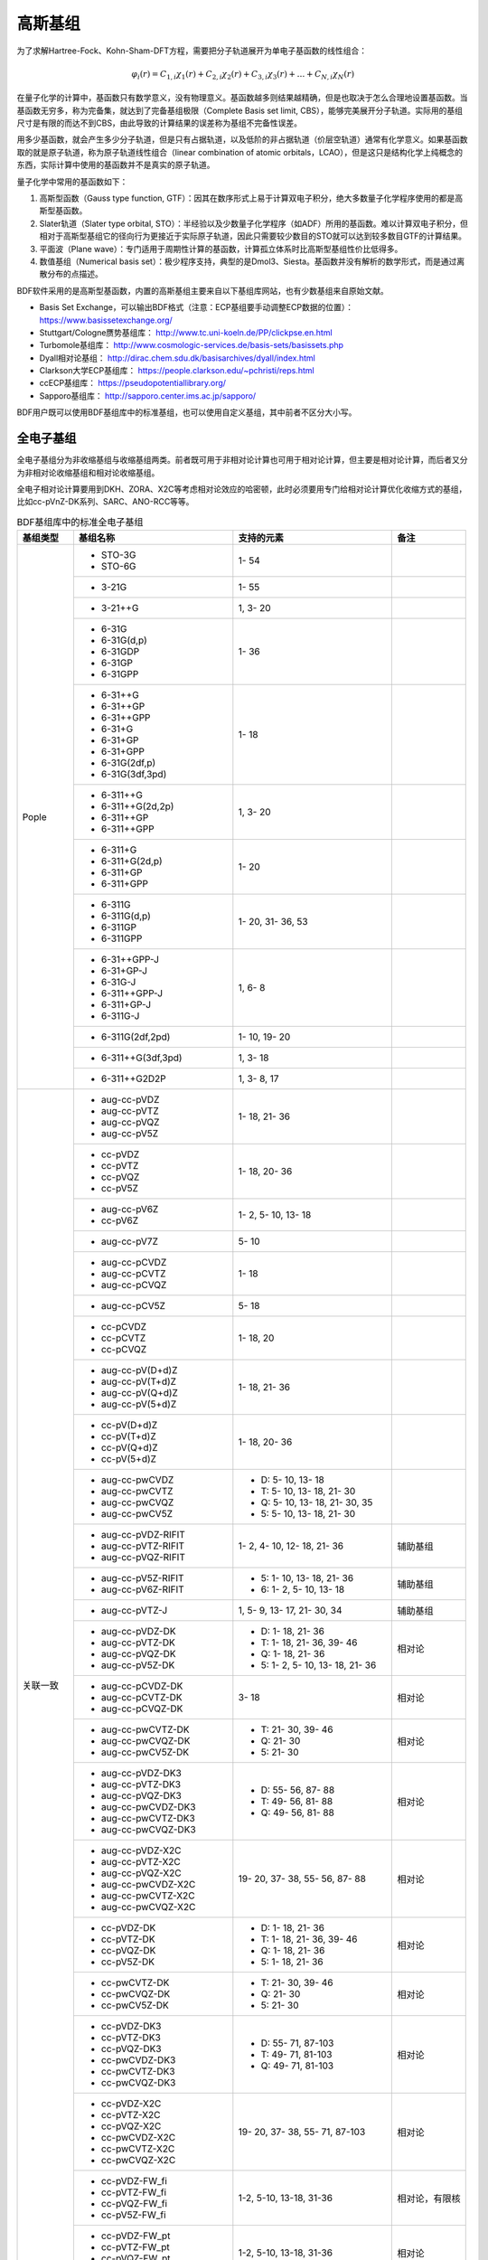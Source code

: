 高斯基组
================================================

为了求解Hartree-Fock、Kohn-Sham-DFT方程，需要把分子轨道展开为单电子基函数的线性组合：

.. math::
    \varphi_{i}(r) = C_{1,i}\chi_{1}(r) + C_{2,i}\chi_{2}(r) + C_{3,i}\chi_{3}(r) + \dots + C_{N,i}\chi_{N}(r)

在量子化学的计算中，基函数只有数学意义，没有物理意义。基函数越多则结果越精确，但是也取决于怎么合理地设置基函数。当基函数无穷多，称为完备集，就达到了完备基组极限（Complete Basis set limit, CBS），能够完美展开分子轨道。实际用的基组尺寸是有限的而达不到CBS，由此导致的计算结果的误差称为基组不完备性误差。

用多少基函数，就会产生多少分子轨道，但是只有占据轨道，以及低阶的非占据轨道（价层空轨道）通常有化学意义。如果基函数取的就是原子轨道，称为原子轨道线性组合（linear combination of atomic orbitals，LCAO），但是这只是结构化学上纯概念的东西，实际计算中使用的基函数并不是真实的原子轨道。

量子化学中常用的基函数如下：

#. 高斯型函数（Gauss type function, GTF）：因其在数序形式上易于计算双电子积分，绝大多数量子化学程序使用的都是高斯型基函数。
#. Slater轨道（Slater type orbital, STO）：半经验以及少数量子化学程序（如ADF）所用的基函数。难以计算双电子积分，但相对于高斯型基组它的径向行为更接近于实际原子轨道，因此只需要较少数目的STO就可以达到较多数目GTF的计算结果。
#. 平面波（Plane wave）：专门适用于周期性计算的基函数，计算孤立体系时比高斯型基组性价比低得多。
#. 数值基组（Numerical basis set）：极少程序支持，典型的是Dmol3、Siesta。基函数并没有解析的数学形式，而是通过离散分布的点描述。

BDF软件采用的是高斯型基函数，内置的高斯基组主要来自以下基组库网站，也有少数基组来自原始文献。

* Basis Set Exchange，可以输出BDF格式（注意：ECP基组要手动调整ECP数据的位置）： https://www.basissetexchange.org/
* Stuttgart/Cologne赝势基组库： http://www.tc.uni-koeln.de/PP/clickpse.en.html
* Turbomole基组库： http://www.cosmologic-services.de/basis-sets/basissets.php
* Dyall相对论基组： http://dirac.chem.sdu.dk/basisarchives/dyall/index.html
* Clarkson大学ECP基组库： https://people.clarkson.edu/~pchristi/reps.html
* ccECP基组库： https://pseudopotentiallibrary.org/
* Sapporo基组库： http://sapporo.center.ims.ac.jp/sapporo/

BDF用户既可以使用BDF基组库中的标准基组，也可以使用自定义基组，其中前者不区分大小写。


全电子基组
------------------------------------------------

全电子基组分为非收缩基组与收缩基组两类。前者既可用于非相对论计算也可用于相对论计算，但主要是相对论计算，而后者又分为非相对论收缩基组和相对论收缩基组。

全电子相对论计算要用到DKH、ZORA、X2C等考虑相对论效应的哈密顿，此时必须要用专门给相对论计算优化收缩方式的基组，比如cc-pVnZ-DK系列、SARC、ANO-RCC等等。

.. table:: BDF基组库中的标准全电子基组
    :widths: auto
    :class: longtable

    +------------------------+-----------------------------+----------------------------------------+------------------------+
    | 基组类型               | 基组名称                    | 支持的元素                             | 备注                   |
    +========================+=============================+========================================+========================+
    | Pople                  | - STO-3G                    | 1- 54                                  |                        |
    |                        | - STO-6G                    |                                        |                        |
    +                        +-----------------------------+----------------------------------------+------------------------+
    |                        | - 3-21G                     | 1- 55                                  |                        |
    +                        +-----------------------------+----------------------------------------+------------------------+
    |                        | - 3-21++G                   | 1,  3- 20                              |                        |
    +                        +-----------------------------+----------------------------------------+------------------------+
    |                        | - 6-31G                     | 1- 36                                  |                        |
    |                        | - 6-31G(d,p)                |                                        |                        |
    |                        | - 6-31GDP                   |                                        |                        |
    |                        | - 6-31GP                    |                                        |                        |
    |                        | - 6-31GPP                   |                                        |                        |
    +                        +-----------------------------+----------------------------------------+------------------------+
    |                        | - 6-31++G                   | 1- 18                                  |                        |
    |                        | - 6-31++GP                  |                                        |                        |
    |                        | - 6-31++GPP                 |                                        |                        |
    |                        | - 6-31+G                    |                                        |                        |
    |                        | - 6-31+GP                   |                                        |                        |
    |                        | - 6-31+GPP                  |                                        |                        |
    |                        | - 6-31G(2df,p)              |                                        |                        |
    |                        | - 6-31G(3df,3pd)            |                                        |                        |
    +                        +-----------------------------+----------------------------------------+------------------------+
    |                        | - 6-311++G                  | 1,  3- 20                              |                        |
    |                        | - 6-311++G(2d,2p)           |                                        |                        |
    |                        | - 6-311++GP                 |                                        |                        |
    |                        | - 6-311++GPP                |                                        |                        |
    +                        +-----------------------------+----------------------------------------+------------------------+
    |                        | - 6-311+G                   | 1- 20                                  |                        |
    |                        | - 6-311+G(2d,p)             |                                        |                        |
    |                        | - 6-311+GP                  |                                        |                        |
    |                        | - 6-311+GPP                 |                                        |                        |
    +                        +-----------------------------+----------------------------------------+------------------------+
    |                        | - 6-311G                    | 1- 20, 31- 36, 53                      |                        |
    |                        | - 6-311G(d,p)               |                                        |                        |
    |                        | - 6-311GP                   |                                        |                        |
    |                        | - 6-311GPP                  |                                        |                        |
    +                        +-----------------------------+----------------------------------------+------------------------+
    |                        | - 6-31++GPP-J               | 1,  6-  8                              |                        |
    |                        | - 6-31+GP-J                 |                                        |                        |
    |                        | - 6-31G-J                   |                                        |                        |
    |                        | - 6-311++GPP-J              |                                        |                        |
    |                        | - 6-311+GP-J                |                                        |                        |
    |                        | - 6-311G-J                  |                                        |                        |
    +                        +-----------------------------+----------------------------------------+------------------------+
    |                        | - 6-311G(2df,2pd)           | 1- 10, 19- 20                          |                        |
    +                        +-----------------------------+----------------------------------------+------------------------+
    |                        | - 6-311++G(3df,3pd)         | 1,  3- 18                              |                        |
    +                        +-----------------------------+----------------------------------------+------------------------+
    |                        | - 6-311++G2D2P              | 1,  3-  8, 17                          |                        |
    +------------------------+-----------------------------+----------------------------------------+------------------------+
    | 关联一致               | - aug-cc-pVDZ               | 1- 18, 21- 36                          |                        |
    |                        | - aug-cc-pVTZ               |                                        |                        |
    |                        | - aug-cc-pVQZ               |                                        |                        |
    |                        | - aug-cc-pV5Z               |                                        |                        |
    +                        +-----------------------------+----------------------------------------+------------------------+
    |                        | - cc-pVDZ                   | 1- 18, 20- 36                          |                        |
    |                        | - cc-pVTZ                   |                                        |                        |
    |                        | - cc-pVQZ                   |                                        |                        |
    |                        | - cc-pV5Z                   |                                        |                        |
    +                        +-----------------------------+----------------------------------------+------------------------+
    |                        | - aug-cc-pV6Z               | 1-  2,  5- 10, 13- 18                  |                        |
    |                        | - cc-pV6Z                   |                                        |                        |
    +                        +-----------------------------+----------------------------------------+------------------------+
    |                        | - aug-cc-pV7Z               | 5- 10                                  |                        |
    +                        +-----------------------------+----------------------------------------+------------------------+
    |                        | - aug-cc-pCVDZ              | 1- 18                                  |                        |
    |                        | - aug-cc-pCVTZ              |                                        |                        |
    |                        | - aug-cc-pCVQZ              |                                        |                        |
    +                        +-----------------------------+----------------------------------------+------------------------+
    |                        | - aug-cc-pCV5Z              | 5- 18                                  |                        |
    +                        +-----------------------------+----------------------------------------+------------------------+
    |                        | - cc-pCVDZ                  | 1- 18, 20                              |                        |
    |                        | - cc-pCVTZ                  |                                        |                        |
    |                        | - cc-pCVQZ                  |                                        |                        |
    +                        +-----------------------------+----------------------------------------+------------------------+
    |                        | - aug-cc-pV(D+d)Z           | 1- 18, 21- 36                          |                        |
    |                        | - aug-cc-pV(T+d)Z           |                                        |                        |
    |                        | - aug-cc-pV(Q+d)Z           |                                        |                        |
    |                        | - aug-cc-pV(5+d)Z           |                                        |                        |
    +                        +-----------------------------+----------------------------------------+------------------------+
    |                        | - cc-pV(D+d)Z               | 1- 18, 20- 36                          |                        |
    |                        | - cc-pV(T+d)Z               |                                        |                        |
    |                        | - cc-pV(Q+d)Z               |                                        |                        |
    |                        | - cc-pV(5+d)Z               |                                        |                        |
    +                        +-----------------------------+----------------------------------------+------------------------+
    |                        | - aug-cc-pwCVDZ             | - D: 5- 10, 13- 18                     |                        |
    |                        | - aug-cc-pwCVTZ             | - T: 5- 10, 13- 18, 21- 30             |                        |
    |                        | - aug-cc-pwCVQZ             | - Q: 5- 10, 13- 18, 21- 30, 35         |                        |
    |                        | - aug-cc-pwCV5Z             | - 5: 5- 10, 13- 18, 21- 30             |                        |
    +                        +-----------------------------+----------------------------------------+------------------------+
    |                        | - aug-cc-pVDZ-RIFIT         | 1-  2,  4- 10, 12- 18, 21- 36          | 辅助基组               |
    |                        | - aug-cc-pVTZ-RIFIT         |                                        |                        |
    |                        | - aug-cc-pVQZ-RIFIT         |                                        |                        |
    +                        +-----------------------------+----------------------------------------+------------------------+
    |                        | - aug-cc-pV5Z-RIFIT         | - 5: 1- 10, 13- 18, 21- 36             | 辅助基组               |
    |                        | - aug-cc-pV6Z-RIFIT         | - 6: 1-  2,  5- 10, 13- 18             |                        |
    +                        +-----------------------------+----------------------------------------+------------------------+
    |                        | - aug-cc-pVTZ-J             | 1,  5-  9, 13- 17, 21- 30, 34          | 辅助基组               |
    +                        +-----------------------------+----------------------------------------+------------------------+
    |                        | - aug-cc-pVDZ-DK            | - D: 1- 18, 21- 36                     | 相对论                 |
    |                        | - aug-cc-pVTZ-DK            | - T: 1- 18, 21- 36, 39- 46             |                        |
    |                        | - aug-cc-pVQZ-DK            | - Q: 1- 18, 21- 36                     |                        |
    |                        | - aug-cc-pV5Z-DK            | - 5: 1-  2,  5- 10, 13- 18, 21- 36     |                        |
    +                        +-----------------------------+----------------------------------------+------------------------+
    |                        | - aug-cc-pCVDZ-DK           | 3- 18                                  | 相对论                 |
    |                        | - aug-cc-pCVTZ-DK           |                                        |                        |
    |                        | - aug-cc-pCVQZ-DK           |                                        |                        |
    +                        +-----------------------------+----------------------------------------+------------------------+
    |                        | - aug-cc-pwCVTZ-DK          | - T: 21- 30, 39- 46                    | 相对论                 |
    |                        | - aug-cc-pwCVQZ-DK          | - Q: 21- 30                            |                        |
    |                        | - aug-cc-pwCV5Z-DK          | - 5: 21- 30                            |                        |
    +                        +-----------------------------+----------------------------------------+------------------------+
    |                        | - aug-cc-pVDZ-DK3           | - D: 55- 56, 87- 88                    | 相对论                 |
    |                        | - aug-cc-pVTZ-DK3           | - T: 49- 56, 81- 88                    |                        |
    |                        | - aug-cc-pVQZ-DK3           | - Q: 49- 56, 81- 88                    |                        |
    |                        | - aug-cc-pwCVDZ-DK3         |                                        |                        |
    |                        | - aug-cc-pwCVTZ-DK3         |                                        |                        |
    |                        | - aug-cc-pwCVQZ-DK3         |                                        |                        |
    +                        +-----------------------------+----------------------------------------+------------------------+
    |                        | - aug-cc-pVDZ-X2C           | 19- 20, 37- 38, 55- 56, 87- 88         | 相对论                 |
    |                        | - aug-cc-pVTZ-X2C           |                                        |                        |
    |                        | - aug-cc-pVQZ-X2C           |                                        |                        |
    |                        | - aug-cc-pwCVDZ-X2C         |                                        |                        |
    |                        | - aug-cc-pwCVTZ-X2C         |                                        |                        |
    |                        | - aug-cc-pwCVQZ-X2C         |                                        |                        |
    +                        +-----------------------------+----------------------------------------+------------------------+
    |                        | - cc-pVDZ-DK                | - D: 1- 18, 21- 36                     | 相对论                 |
    |                        | - cc-pVTZ-DK                | - T: 1- 18, 21- 36, 39- 46             |                        |
    |                        | - cc-pVQZ-DK                | - Q: 1- 18, 21- 36                     |                        |
    |                        | - cc-pV5Z-DK                | - 5: 1- 18, 21- 36                     |                        |
    +                        +-----------------------------+----------------------------------------+------------------------+
    |                        | - cc-pwCVTZ-DK              | - T: 21- 30, 39- 46                    | 相对论                 |
    |                        | - cc-pwCVQZ-DK              | - Q: 21- 30                            |                        |
    |                        | - cc-pwCV5Z-DK              | - 5: 21- 30                            |                        |
    +                        +-----------------------------+----------------------------------------+------------------------+
    |                        | - cc-pVDZ-DK3               | - D: 55- 71, 87-103                    | 相对论                 |
    |                        | - cc-pVTZ-DK3               | - T: 49- 71, 81-103                    |                        |
    |                        | - cc-pVQZ-DK3               | - Q: 49- 71, 81-103                    |                        |
    |                        | - cc-pwCVDZ-DK3             |                                        |                        |
    |                        | - cc-pwCVTZ-DK3             |                                        |                        |
    |                        | - cc-pwCVQZ-DK3             |                                        |                        |
    +                        +-----------------------------+----------------------------------------+------------------------+
    |                        | - cc-pVDZ-X2C               | 19- 20, 37- 38, 55- 71, 87-103         | 相对论                 |
    |                        | - cc-pVTZ-X2C               |                                        |                        |
    |                        | - cc-pVQZ-X2C               |                                        |                        |
    |                        | - cc-pwCVDZ-X2C             |                                        |                        |
    |                        | - cc-pwCVTZ-X2C             |                                        |                        |
    |                        | - cc-pwCVQZ-X2C             |                                        |                        |
    +                        +-----------------------------+----------------------------------------+------------------------+
    |                        | - cc-pVDZ-FW_fi             | 1-2,  5-10, 13-18, 31-36               | 相对论，有限核         |
    |                        | - cc-pVTZ-FW_fi             |                                        |                        |
    |                        | - cc-pVQZ-FW_fi             |                                        |                        |
    |                        | - cc-pV5Z-FW_fi             |                                        |                        |
    +                        +-----------------------------+----------------------------------------+------------------------+
    |                        | - cc-pVDZ-FW_pt             | 1-2,  5-10, 13-18, 31-36               | 相对论                 |
    |                        | - cc-pVTZ-FW_pt             |                                        |                        |
    |                        | - cc-pVQZ-FW_pt             |                                        |                        |
    |                        | - cc-pV5Z-FW_pt             |                                        |                        |
    +------------------------+-----------------------------+----------------------------------------+------------------------+
    | ANO                    | - ADZP-ANO                  | 1-103                                  |                        |
    +                        +-----------------------------+----------------------------------------+------------------------+
    |                        | - ANO-DK3                   | 1- 10                                  | 相对论                 |
    +                        +-----------------------------+----------------------------------------+------------------------+
    |                        | - ANO-R                     | 1- 86                                  | 相对论，有限核         |
    |                        | - ANO-R0                    |                                        |                        |
    |                        | - ANO-R1                    |                                        |                        |
    |                        | - ANO-R2                    |                                        |                        |
    |                        | - ANO-R3                    |                                        |                        |
    +                        +-----------------------------+----------------------------------------+------------------------+
    |                        | - ANO-RCC                   | 1- 96                                  | 相对论                 |
    |                        | - ANO-RCC-VDZ               |                                        |                        |
    |                        | - ANO-RCC-VDZP              |                                        |                        |
    |                        | - ANO-RCC-VTZP              |                                        |                        |
    |                        | - ANO-RCC-VQZP              |                                        |                        |
    +                        +-----------------------------+----------------------------------------+------------------------+
    |                        | - ANO-RCC-VTZ               | 3- 20, 31- 38                          | 相对论                 |
    +------------------------+-----------------------------+----------------------------------------+------------------------+
    | Turbomole              | - Def2系列                  | 全电子非相对论基组与赝势基组的混合，参见赝势基组                |
    +                        +-----------------------------+----------------------------------------+------------------------+
    |                        | - jorge-DZP                 | - D: 1-103                             |                        |
    |                        | - jorge-TZP                 | - T: 1-103                             |                        |
    |                        | - jorge-QZP                 | - Q: 1- 54                             |                        |
    +                        +-----------------------------+----------------------------------------+------------------------+
    |                        | - jorge-DZP-DKH             | - D: 1-103                             | 相对论                 |
    |                        | - jorge-TZP-DKH             | - T: 1-103                             |                        |
    |                        | - jorge-QZP-DKH             | - Q: 1- 54                             |                        |
    +                        +-----------------------------+----------------------------------------+------------------------+
    |                        | - SARC-DKH2                 | 57- 86, 89-103                         | 相对论                 |
    +                        +-----------------------------+----------------------------------------+------------------------+
    |                        | - SARC2-QZV-DKH2            | 57- 71                                 | 相对论                 |
    |                        | - SARC2-QZVP-DKH2           |                                        |                        |
    +                        +-----------------------------+----------------------------------------+------------------------+
    |                        | - x2c-SV(P)all              | 1- 86                                  | 相对论                 |
    |                        | - x2c-SVPall                |                                        |                        |
    |                        | - x2c-TZVPall               |                                        |                        |
    |                        | - x2c-TZVPPall              |                                        |                        |
    |                        | - x2c-QZVPall               |                                        |                        |
    |                        | - x2c-QZVPPall              |                                        |                        |
    |                        | - x2c-SV(P)all-2c           |                                        |                        |
    |                        | - x2c-SVPall-2c             |                                        |                        |
    |                        | - x2c-TZVPall-2c            |                                        |                        |
    |                        | - x2c-TZVPPall-2c           |                                        |                        |
    |                        | - x2c-QZVPall-2c            |                                        |                        |
    |                        | - x2c-QZVPPall-2c           |                                        |                        |
    +------------------------+-----------------------------+----------------------------------------+------------------------+
    | Sapporo                | - Sapporo-DZP               | 1- 54                                  | 2012是新版             |
    |                        | - Sapporo-TZP               |                                        |                        |
    |                        | - Sapporo-QZP               |                                        |                        |
    |                        | - Sapporo-DZP-2012          |                                        |                        |
    |                        | - Sapporo-TZP-2012          |                                        |                        |
    |                        | - Sapporo-QZP-2012          |                                        |                        |
    |                        | - Sapporo-DZP-dif           |                                        |                        |
    |                        | - Sapporo-TZP-dif           |                                        |                        |
    |                        | - Sapporo-QZP-dif           |                                        |                        |
    |                        | - Sapporo-DZP-2012-dif      |                                        |                        |
    |                        | - Sapporo-TZP-2012-dif      |                                        |                        |
    |                        | - Sapporo-QZP-2012-dif      |                                        |                        |
    +                        +-----------------------------+----------------------------------------+------------------------+
    |                        | - Sapporo-DKH3-DZP          | 1- 54                                  | 相对论                 |
    |                        | - Sapporo-DKH3-TZP          |                                        |                        |
    |                        | - Sapporo-DKH3-QZP          |                                        |                        |
    |                        | - Sapporo-DKH3-DZP-dif      |                                        |                        |
    |                        | - Sapporo-DKH3-TZP-dif      |                                        |                        |
    |                        | - Sapporo-DKH3-QZP-dif      |                                        |                        |
    +                        +-----------------------------+----------------------------------------+------------------------+
    |                        | - Sapporo-DKH3-DZP-2012     | 19- 86                                 | 相对论，有限核         |
    |                        | - Sapporo-DKH3-TZP-2012     |                                        |                        |
    |                        | - Sapporo-DKH3-QZP-2012     |                                        |                        |
    |                        | - Sapporo-DKH3-DZP-2012-dif |                                        |                        |
    |                        | - Sapporo-DKH3-TZP-2012-dif |                                        |                        |
    |                        | - Sapporo-DKH3-QZP-2012-dif |                                        |                        |
    +------------------------+-----------------------------+----------------------------------------+------------------------+
    | 非收缩                 | - UGBS                      | 1- 90, 94- 95, 98-103                  | 相对论                 |
    +                        +-----------------------------+----------------------------------------+------------------------+
    |                        | - Dirac-RPF-4Z              | 1-118                                  | 相对论                 |
    |                        | - Dirac-aug-RPF-4Z          |                                        |                        |
    +                        +-----------------------------+----------------------------------------+------------------------+
    |                        | - Dirac-Dyall.2zp           | 1-118                                  | 相对论                 |
    |                        | - Dirac-Dyall.3zp           |                                        |                        |
    |                        | - Dirac-Dyall.4zp           |                                        |                        |
    |                        | - Dirac-Dyall.ae2z          |                                        |                        |
    |                        | - Dirac-Dyall.ae3z          |                                        |                        |
    |                        | - Dirac-Dyall.ae4z          |                                        |                        |
    |                        | - Dirac-Dyall.cv2z          |                                        |                        |
    |                        | - Dirac-Dyall.cv3z          |                                        |                        |
    |                        | - Dirac-Dyall.cv4z          |                                        |                        |
    |                        | - Dirac-Dyall.v2z           |                                        |                        |
    |                        | - Dirac-Dyall.v3z           |                                        |                        |
    |                        | - Dirac-Dyall.v4z           |                                        |                        |
    +                        +-----------------------------+----------------------------------------+------------------------+
    |                        | - Dirac-Dyall.aae2z         | - 1-2, 5-10, 13-18, 31-36, 49-54       | 相对论                 |
    |                        | - Dirac-Dyall.aae3z         | - 81-86, 113-118                       |                        |
    |                        | - Dirac-Dyall.aae4z         |                                        |                        |
    |                        | - Dirac-Dyall.acv2z         |                                        |                        |
    |                        | - Dirac-Dyall.acv3z         |                                        |                        |
    |                        | - Dirac-Dyall.acv4z         |                                        |                        |
    |                        | - Dirac-Dyall.av2z          |                                        |                        |
    |                        | - Dirac-Dyall.av3z          |                                        |                        |
    |                        | - Dirac-Dyall.av4z          |                                        |                        |
    +------------------------+-----------------------------+----------------------------------------+------------------------+
    | 其它                   | - SVP-BSEX                  | 1, 3-10                                |                        |
    +                        +-----------------------------+----------------------------------------+------------------------+
    |                        | - DZP                       | 1, 6-8, 16, 26, 42                     |                        |
    +                        +-----------------------------+----------------------------------------+------------------------+
    |                        | - DZVP                      | 1, 3-9, 11-17, 19-20, 31-35, 49-53     |                        |
    +                        +-----------------------------+----------------------------------------+------------------------+
    |                        | - TZVPP                     | 1, 6-7                                 |                        |
    +                        +-----------------------------+----------------------------------------+------------------------+
    |                        | - IGLO-II                   | 1,  5-  9, 13- 17                      |                        |
    |                        | - IGLO-III                  |                                        |                        |
    +                        +-----------------------------+----------------------------------------+------------------------+
    |                        | - Sadlej-pVTZ               | 1,  6- 8                               |                        |
    +                        +-----------------------------+----------------------------------------+------------------------+
    |                        | - Wachters+f                | 21- 29                                 |                        |
    +------------------------+-----------------------------+----------------------------------------+------------------------+


赝势基组
------------------------------------------------

赝势基组需要结合赝势使用，基函数只描述原子的价层电子。当体系涉及到较重元素时，通常对它们用赝势基组，而其它原子照常用普通基组。这样一方面可以大大节约计算时间，同时还能等效体现出标量相对论效应。Lan系列、Stuttgart系列、cc-pVnZ-PP系列都属于这类基组。def2基组从第五周期开始也都是赝势基组。

根据赝势是否包含旋轨耦合项，赝势基组分为标量赝势基组与旋轨耦合赝势基组两类。为了方便调用，一些较轻元素的赝势基组实际上是全电子非相对论基组。

.. table:: BDF基组库中的标准赝势基组
    :widths: auto
    :class: longtable

    +------------------------+-----------------------------+----------------------------------------+------------------------+
    | 基组类型               | 基组名称                    | 支持的元素                             | 备注                   |
    +========================+=============================+========================================+========================+
    | 关联一致               | - aug-cc-pVDZ-PP            | 29- 36, 39- 54, 72- 86                 | SOECP                  |
    |                        | - aug-cc-pVTZ-PP            |                                        |                        |
    |                        | - aug-cc-pVQZ-PP            |                                        |                        |
    |                        | - aug-cc-pV5Z-PP            |                                        |                        |
    |                        | - aug-cc-pwCVDZ-PP          |                                        |                        |
    |                        | - aug-cc-pwCVTZ-PP          |                                        |                        |
    |                        | - aug-cc-pwCVQZ-PP          |                                        |                        |
    |                        | - aug-cc-pwCV5Z-PP          |                                        |                        |
    |                        | - cc-pV5Z-PP                |                                        |                        |
    |                        | - cc-pwCV5Z-PP              |                                        |                        |
    +                        +-----------------------------+----------------------------------------+------------------------+
    |                        | - cc-pVDZ-PP                | 29- 36, 39- 54, 72- 86, 90- 92         | SOECP                  |
    |                        | - cc-pVTZ-PP                |                                        |                        |
    |                        | - cc-pVQZ-PP                |                                        |                        |
    |                        | - cc-pwCVDZ-PP              |                                        |                        |
    |                        | - cc-pwCVTZ-PP              |                                        |                        |
    |                        | - cc-pwCVQZ-PP              |                                        |                        |
    +                        +-----------------------------+----------------------------------------+------------------------+
    |                        | - aug-cc-pCVDZ-ccECP        | 19- 30                                 |                        |
    |                        | - aug-cc-pCVTZ-ccECP        |                                        |                        |
    |                        | - aug-cc-pCVQZ-ccECP        |                                        |                        |
    |                        | - aug-cc-pCV5Z-ccECP        |                                        |                        |
    |                        | - cc-pCVDZ-ccECP            |                                        |                        |
    |                        | - cc-pCVTZ-ccECP            |                                        |                        |
    |                        | - cc-pCVQZ-ccECP            |                                        |                        |
    |                        | - cc-pCV5Z-ccECP            |                                        |                        |
    +                        +-----------------------------+----------------------------------------+------------------------+
    |                        | - aug-cc-pVDZ-ccECP         | - D: 3- 9, 11- 17, 19- 36              |                        |
    |                        | - aug-cc-pVTZ-ccECP         | - T: 3- 9, 11- 17, 19- 36              |                        |
    |                        | - aug-cc-pVQZ-ccECP         | - Q: 3- 9, 11- 17, 19- 36              |                        |
    |                        | - aug-cc-pV5Z-ccECP         | - 5: 3- 9, 11- 17, 19- 36              |                        |
    |                        | - aug-cc-pV6Z-ccECP         | - 6: 4- 9, 12- 17, 19- 20, 31- 36      |                        |
    +                        +-----------------------------+----------------------------------------+------------------------+
    |                        | - cc-pVDZ-ccECP             | - D: 3- 36                             |                        |
    |                        | - cc-pVTZ-ccECP             | - T: 3- 36                             |                        |
    |                        | - cc-pVQZ-ccECP             | - Q: 3- 36                             |                        |
    |                        | - cc-pV5Z-ccECP             | - 5: 3- 36                             |                        |
    |                        | - cc-pV6Z-ccECP             | - 6: 4- 10, 12- 20, 31- 36             |                        |
    +                        +-----------------------------+----------------------------------------+------------------------+
    |                        | - Pitzer-AVDZ-PP            | 3- 10                                  | SOECP                  |
    +                        +-----------------------------+----------------------------------------+------------------------+
    |                        | - Pitzer-VDZ-PP             | 3- 18                                  | SOECP                  |
    |                        | - Pitzer-VTZ-PP             |                                        |                        |
    +------------------------+-----------------------------+----------------------------------------+------------------------+
    | Clarkson               | - CRENBL                    | 1 (all e.), 3-118                      | SOECP，小芯            |
    +                        +-----------------------------+----------------------------------------+------------------------+
    |                        | - CRENBS                    | 21- 36, 39- 54, 57, 72- 86, 104-118    | SOECP，大芯            |
    +------------------------+-----------------------------+----------------------------------------+------------------------+
    | Turbomole              | - Def2-SVP                  | 1- 36 (all e.), 37- 57, 72- 86         | TM73是新版             |
    |                        | - Def2-SV(P)                |                                        |                        |
    |                        | - Def2-SVPD                 |                                        |                        |
    |                        | - Def2-SVPD-TM73            |                                        |                        |
    |                        | - Def2-TZVP                 |                                        |                        |
    |                        | - Def2-TZVPD                |                                        |                        |
    |                        | - Def2-TZVPD-TM73           |                                        |                        |
    |                        | - Def2-TZVP-F               |                                        |                        |
    |                        | - Def2-TZVPP-F              |                                        |                        |
    |                        | - Def2-TZVPP                |                                        |                        |
    |                        | - Def2-TZVPPD               |                                        |                        |
    |                        | - Def2-TZVPPD-TM73          |                                        |                        |
    |                        | - Def2-QZVP                 |                                        |                        |
    |                        | - Def2-QZVPD                |                                        |                        |
    |                        | - Def2-QZVPD-TM73           |                                        |                        |
    |                        | - Def2-QZVPP                |                                        |                        |
    |                        | - Def2-QZVPPD               |                                        |                        |
    |                        | - Def2-QZVPPD-TM73          |                                        |                        |
    |                        | - ma-Def2-SV(P)             |                                        |                        |
    |                        | - ma-Def2-SVP               |                                        |                        |
    |                        | - ma-Def2-TZVP              |                                        |                        |
    |                        | - ma-Def2-TZVPP             |                                        |                        |
    |                        | - ma-Def2-QZVP              |                                        |                        |
    |                        | - ma-Def2-QZVPP             |                                        |                        |
    +                        +-----------------------------+----------------------------------------+------------------------+
    |                        | - Def2-SV(P)-TM73           | 1- 36 (all e.), 37- 86                 | TM73是新版             |
    |                        | - Def2-SVP-TM73             |                                        |                        |
    |                        | - Def2-TZVP-TM73            |                                        |                        |
    |                        | - Def2-TZVPP-TM73           |                                        |                        |
    |                        | - Def2-TZVP-F-TM73          |                                        |                        |
    |                        | - Def2-TZVPP-F-TM73         |                                        |                        |
    |                        | - Def2-QZVP-TM73            |                                        |                        |
    |                        | - Def2-QZVPP-TM73           |                                        |                        |
    +                        +-----------------------------+----------------------------------------+------------------------+
    |                        | - DHF-SV(P)                 | 37- 56, 72- 86                         | SOECP                  |
    |                        | - DHF-SVP                   |                                        |                        |
    |                        | - DHF-TZVP                  |                                        |                        |
    |                        | - DHF-TZVPP                 |                                        |                        |
    |                        | - DHF-QZVP                  |                                        |                        |
    |                        | - DHF-QZVPP                 |                                        |                        |
    +------------------------+-----------------------------+----------------------------------------+------------------------+
    | LAN                    | - LANL2DZ                   | - 1, 3-10 (all e.)                     |                        |
    |                        |                             | - 11-57, 72-83, 92-94                  |                        |
    +                        +-----------------------------+----------------------------------------+------------------------+
    |                        | - LANL2DZDP                 | - 1, 6-9 (all e.)                      |                        |
    |                        |                             | - 14-17, 32-35, 50-53, 82-83           |                        |
    +                        +-----------------------------+----------------------------------------+------------------------+
    |                        | - LANL2TZ                   | 21- 30, 39- 48, 57, 72- 80             |                        |
    +                        +-----------------------------+----------------------------------------+------------------------+
    |                        | - LANL08                    | 11- 57, 72- 83                         |                        |
    +                        +-----------------------------+----------------------------------------+------------------------+
    |                        | - LANL08(D)                 | 14- 17, 32- 35, 50- 53, 82- 83         |                        |
    +                        +-----------------------------+----------------------------------------+------------------------+
    |                        | - LANL2TZ+                  | 21- 30                                 |                        |
    |                        | - LANL08+                   |                                        |                        |
    +                        +-----------------------------+----------------------------------------+------------------------+
    |                        | - Modified-LANL2DZ          | 21- 29, 39- 47, 57, 72- 79             |                        |
    |                        | - LANL2TZ(F)                |                                        |                        |
    |                        | - LANL08(F)                 |                                        |                        |
    +------------------------+-----------------------------+----------------------------------------+------------------------+
    | SBKJC                  | - SBKJC-VDZ                 | 1-2 (all e.), 3- 58, 72- 86            |                        |
    +                        +-----------------------------+----------------------------------------+------------------------+
    |                        | - SBKJC-POLAR               | - 1-2 (all e.)                         |                        |
    |                        |                             | - 3- 20, 32- 38, 50- 56, 82- 86        |                        |
    +                        +-----------------------------+----------------------------------------+------------------------+
    |                        | - pSBKJC                    | 6- 9, 14- 17, 32- 35, 50- 53           |                        |
    +------------------------+-----------------------------+----------------------------------------+------------------------+
    | Stuttgart              | - Stuttgart-RLC             | 3- 20, 30- 38, 49- 56, 80- 86, 89-103  |                        |
    +                        +-----------------------------+----------------------------------------+------------------------+
    |                        | - Stuttgart-RSC-1997        | - 19-30, 37-48, 55-56, 58-70           |                        |
    |                        |                             | - 72-80, 89-103, 105                   |                        |
    +                        +-----------------------------+----------------------------------------+------------------------+
    |                        | - Stuttgart-RSC-ANO         | 57- 71, 89-103                         | SOECP                  |
    |                        | - Stuttgart-RSC-SEG         |                                        |                        |
    +                        +-----------------------------+----------------------------------------+------------------------+
    |                        | - Stuttgart-ECP92MDFQ-DZVP  | 111-120                                | SOECP                  |
    |                        | - Stuttgart-ECP92MDFQ-TZVP  |                                        |                        |
    |                        | - Stuttgart-ECP92MDFQ-QZVP  |                                        |                        |
    +                        +-----------------------------+----------------------------------------+------------------------+
    |                        | - Stuttgart-ECPMDFSO-QZVP   | 19- 20, 37- 38, 55- 56, 87- 92         | SOECP                  |
    +------------------------+-----------------------------+----------------------------------------+------------------------+

自定义基组文件
------------------------------------------------
BDF可以使用非内置基组，此时要把基组数据保存在文本格式的基组文件中，放在计算目录下，文件名就是BDF中要引用的基组名（需大小写一致）。
例如，在计算目录下创建一个文本文件MyBAS-1，内容为：

.. code-block::

   # This is my basis set No. 1.               ! 任意的空行，以及 # 打头的注释行 
   # Supported elements: He and Al

   ****                                        ! 4个星号打头的行，接下来是一个元素的基组
   He      2    1                              ! 元素符号，核电荷数，基函数的最高角动量
   S      4    2                               ! S型高斯函数，4个原函数收缩成2个
                  3.836000E+01                 ! 4个S型高斯原函数的指数
                  5.770000E+00
                  1.240000E+00
                  2.976000E-01
         2.380900E-02           0.000000E+00   ! 两列收缩因子，对应两个收缩的S型高斯函数
         1.548910E-01           0.000000E+00
         4.699870E-01           0.000000E+00
         5.130270E-01           1.000000E+00
   P      2    2                               ! P型高斯函数，2个原函数收缩成2个
                  1.275000E+00
                  4.000000E-01
         1.0000000E+00           0.000000E+00
         0.0000000E+00           1.000000E+00
   ****                                        ! 4个星号结束He的基组，后面可接另一个元素的基组，或者结束
   Al     13    2
   （略）

在以上的基组中，P函数未作收缩，也可以写成以下形式：

.. code-block::

   （S函数，略）
   P      2    0                               ! 0表示非收缩，此时不需要提供收缩因子
                  1.275000E+00
                  4.000000E-01
   ****
   （略）

对于ECP基组，还需要在价基函数后提供ECP数据。例如，

.. code-block::

   ****                                        ! 价基函数部分，注释同上
   Al     13    2
   S       4    3
              14.68000000
               0.86780000
               0.19280000
               0.06716000
       -0.0022368000     0.0000000000     0.0000000000
       -0.2615913000     0.0000000000     0.0000000000
        0.6106597000     0.0000000000     1.0000000000
        0.5651997000     1.0000000000     0.0000000000
   P       4    2
               6.00100000
               1.99200000
               0.19480000
               0.05655000
       -0.0034030000     0.0000000000
       -0.0192089000     0.0000000000
        0.4925534000    -0.2130858000
        0.6144261000     1.0000000000
   D       1    1
               0.19330000
        1.0000000000
   ECP                                ! ECP数据部分
   Al    10    2    2                 ! 元素符号，芯电子数，ECP最高角动量，SOECP最高角动量（可选）
   D potential  4                                        ! ECP最高角动量（D函数）的项数
      2      1.22110000000000     -0.53798100000000      ! R的幂，指数，因子（下同）
      2      3.36810000000000     -5.45975600000000
      2      9.75000000000000    -16.65534300000000
      1     29.26930000000000     -6.47521500000000
   S potential  5                                        ! S投影的项数
      2      1.56310000000000    -56.20521300000000
      2      1.77120000000000    149.68995500000000
      2      2.06230000000000    -91.45439399999999
      1      3.35830000000000      3.72894900000000
      0      2.13000000000000      3.03799400000000
   P potential  5                                        ! P投影的项数
      2      1.82310000000000     93.67560600000000
      2      2.12490000000000   -189.88896800000001
      2      2.57050000000000    110.24810400000000
      1      1.75750000000000      4.19959600000000
      0      6.76930000000000      5.00335600000000
   P so-potential  5                                     ! P SO投影的项数，标量ECP没有这一部分
      2      1.82310000000000      1.51243200000000      ! 标量ECP没有这一部分
      2      2.12490000000000     -2.94701800000000      ! 标量ECP没有这一部分
      2      2.57050000000000      1.64525200000000      ! 标量ECP没有这一部分
      1      1.75750000000000     -0.08862800000000      ! 标量ECP没有这一部分
      0      6.76930000000000      0.00681600000000      ! 标量ECP没有这一部分
   D so-potential  4                                     ! D SO投影的项数，标量ECP没有这一部分
      2      1.22110000000000     -0.00138900000000      ! 标量ECP没有这一部分
      2      3.36810000000000      0.00213300000000      ! 标量ECP没有这一部分
      2      9.75000000000000      0.00397700000000      ! 标量ECP没有这一部分
      1     29.26930000000000      0.03253000000000      ! 标量ECP没有这一部分
   ****

对于标量的ECP，SOECP最高角动量为0（可以省略不写），也不需要提供SO投影部分的数据。

把以上数据保存后，就可以在BDF输入文件中调用 ``MyBAS-1`` 基组。

.. note::

  笛卡尔基函数无论在精度上还是在效率上均无优势，尤其是对于全电子相对论计算还会导致数值不稳定，因此在BDF计算中一律采用球基函数。


基组的指定
------------------------------------------------
计算采用的基组在 ``compass`` 模块中指定。最常见的情况是所有原子采用同一种基组，此时需要利用关键词 ``basis`` 。例如

.. code-block:: bdf

  $compass
  basis
   lanl2dz
  geometry
    H   0.000   0.000    0.000
    Cl  0.000   0.000    1.400
  end geometry
  $end

其中 ``lanl2dz`` 调用内置的LanL2DZ基组（已在 ``basisname`` 文件中注册），不区分大小写。如果用未注册的用户自定义基组，
要保持基组文件名的大小写一致。

**为不同元素指定不同基组** 如果对不同元素指定不同名称的基组，需要放在 ``basis-multi`` ... ``end basis`` 块中，
其中第一行是默认基组，之后的行对不同元素指定其它基组，格式为 *元素=基组名* 或者 *元素1,元素2, ...,元素n=基组名* 。
例如，

.. code-block:: bdf

  $compass
  basis-multi
   lanl2dz
   H = 3-21g
  end basis
  geometry
    H   0.000   0.000    0.000
    Cl  0.000   0.000    1.400
  end geometry
  $end

上例中，H使用3-21G基组，而未额外定义的Cl采用默认的LanL2DZ基组。

**为同种元素的不同原子指定不同基组** BDF也可以为同一元素中的不同原子指定不同名称的基组，这些原子需要在元素符号后加上任意的数字以示区分。例如，


.. code-block:: bdf

  $compass
  basis-multi
   6-31g
   H0= cc-pvdz
   H = 3-21g
  end basis
  geometry
    C       0.000   -0.000    0.000
    H      -0.000   -1.009   -0.357
    H      -0.874    0.504   -0.357
    H       0.874    0.504   -0.357
    H0      0.000    0.000    1.200
  end geometry
  $end

上例中，氢原子H0用cc-pVDZ基组，其余的氢原子用3-21G基组，碳原子用6-31G基组。需要注意的是，对称等价原子必须使用相同基组，程序将对此进行检查；
如果必须做这样的计算，需要用 ``Group`` 设置较低的点群对称性，或者用 ``Nosymm`` 关闭对称性。


辅助基组
------------------------------------------------
使用了密度拟合近似（RI）的方法需要一个辅助的基组。Ahlrichs系列基组和Dunning相关一致性基组以及其它个别基组有专门优化的辅助基组。BDF中可以在compass中通过 ``RI-J``、 ``RI-K`` 和 ``RI-C`` 关键词指定辅助基组。其中 ``RI-J`` 用于指定库伦拟合基组， ``RI-K`` 用于指定库伦交换拟合基组， ``RI-C`` 用于指定库伦相关拟合基组。BDF支持的辅助基组保存在 ``$BDFHOME/basis_library`` 路径下对应的文件夹中。

高级别密度拟合基组可以用在低级别基组上，例如 ``c-pVTZ/C`` 可以用于在 ``cc-pVTZ`` 上做RI-J，对于没有标配辅助基组的pople系列基组如 ``6-31G**`` 也可以用 ``cc-pVTZ/J`` 做RI-J或RIJCOSX。反之，高级别轨道基组结合低级别的辅助基组则会带来较明显的误差。

.. code-block:: bdf

  $Compass
  Basis
    DEF2-SVP
  RI-J
    DEF2-SVP
  Geometry
    C          1.08411       -0.01146        0.05286
    H          2.17631       -0.01146        0.05286
    H          0.72005       -0.93609        0.50609
    H          0.72004        0.05834       -0.97451
    H          0.72004        0.84336        0.62699
  End Geometry
  $End

上例中，使用 ``def2-SVP`` 基组计算CH4甲烷分子，同时用de2-SVP标配的 库伦拟合基组进行加速计算。


